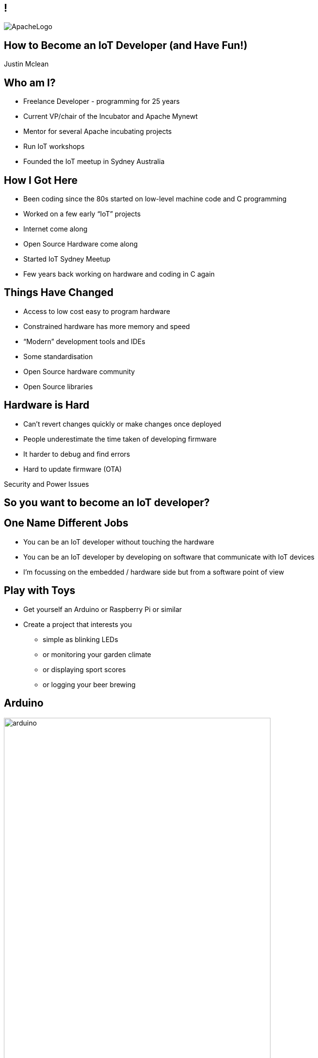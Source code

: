 ////

  Licensed to the Apache Software Foundation (ASF) under one or more
  contributor license agreements.  See the NOTICE file distributed with
  this work for additional information regarding copyright ownership.
  The ASF licenses this file to You under the Apache License, Version 2.0
  (the "License"); you may not use this file except in compliance with
  the License.  You may obtain a copy of the License at

      http://www.apache.org/licenses/LICENSE-2.0

  Unless required by applicable law or agreed to in writing, software
  distributed under the License is distributed on an "AS IS" BASIS,
  WITHOUT WARRANTIES OR CONDITIONS OF ANY KIND, either express or implied.
  See the License for the specific language governing permissions and
  limitations under the License.

////

== !
:description: 45-minute talk on how to be an IoT Developer
:keywords: IoT
:authors: Justin Mclean
:email: justin@classsoftware.com
image::ApacheLogo.png[]

== How to Become an IoT Developer (and Have Fun!)
{authors}

== Who am I?
* Freelance Developer - programming for 25 years
* Current VP/chair of the Incubator and Apache Mynewt
* Mentor for several Apache incubating projects
* Run IoT workshops
* Founded the IoT meetup in Sydney Australia

== How I Got Here
* Been coding since the 80s started on low-level machine code and C programming
* Worked on a few early “IoT” projects
* Internet come along
* Open Source Hardware come along
* Started IoT Sydney Meetup
* Few years back working on hardware and coding in C again

== Things Have Changed
* Access to low cost easy to program hardware
* Constrained hardware has more memory and speed
* “Modern” development tools and IDEs
* Some standardisation
* Open Source hardware community
* Open Source libraries

== Hardware is Hard
* Can’t revert changes quickly or make changes once deployed
* People underestimate the time taken of developing firmware
* It harder to debug and find errors
* Hard to update firmware (OTA)

[.notes]
--
Security and Power Issues
--

== So you want to become an IoT developer?

== One Name Different Jobs
* You can be an IoT developer without touching the hardware
* You can be an IoT developer by developing on software that communicate with IoT devices
* I’m focussing on the embedded / hardware side but from a software point of view

== Play with Toys
* Get yourself an Arduino or Raspberry Pi or similar
* Create a project that interests you
** simple as blinking LEDs
** or monitoring your garden climate
** or displaying sport scores
** or logging your beer brewing

== Arduino
image:arduino.jpg[width=80%]

== Arduino IDE
image:arduinoIDE.png[width=90%]

== Play with your Phone
* Lots of IoT devices and boards use Bluetooth LE
* NFC can be used for many things is cheap and easy to play with
* Can get cheap NFC stickers, business cards, keychain fobs, plastic cards etc. etc.

== Create a Simple Circuit
* Get a beadboard and wires and make a simple circuit
* Try and create your prototype
* A multimeter may help here
* Depending on your style it may not look pretty

== Breadboard
image:breadboard.jpg[width=60%]

== Use Breakout Boards
* Can get a lot of pre-assembled boards
* Easy to wire up to a breadboard
* Often use standard interfaces like I2C or SPI
* Think of them as lego blocks

== Breakout Board
image:breakout.jpg[width=40%]

== Breakout Boards
image:breakouts.jpg[width=60%]

== Learn how to Solder
* It’s easier than you think
* Use the right tip and solder
* Use a flux pen
* Learn how to correct mistakes - solder braid
* Start with large through-hole items
* Use sockets for ICs

== Prototype
image:prototype.jpg[width=60%]

== Learn a New Language
* If you don’t know it, learn C
* Other languages exist on embedded platforms but C is most common
* May need to forget some of what you know
* C is not as complicated as you may think
* Modern C style is a little different

== Forget What You Know
[source,C]
--
int LED = 10;

void setup() {
  pinMode(LED, OUTPUT);
}

void loop() {
  digitalWrite(LED, LOW);
  delay(500);
  digitalWrite(LED, HIGH);
  delay(500);
}
--

== Read the Classics
image:k&rc.jpg[width=40%]

== Or a More Modern Book
image:cmodern.jpg[width=40%]

=== C has Improved
* K&R C, C89, C99, C11
* Well perhaps only a little :-)
* Some useful C99 features:
** bool and int types
** auto-sizing of arrays
** floating-point numbers (IEEE 754)
** inline functions

=== Optimise Your Code Later
* Compiler is good at optimising code
* Only optimise if you need to
* Better to keep code simple and readable
* Refresh yourself on operator order

=== Code Carefully
* Maybe best to avoid dynamic allocation of memory
* Use pointers sensibly
* Break it up - can always inline later
* Encapsulate the hard bits
* Used appropriate sized ints
* Take care with strings

== Size Matters
* You can do a lot in a small amount of code
* An Arduino web server is about 20 lines of code and compiles down to 2K

== Generative Formula
[source,C]
--
byte gen(t int)
{
  return t * ((t >> shift 1 | t >> shift2) & mask & t >> shift3);
}
--

[.notes]
--
You can do a lot with a small amount of code.
--


== Know Some Electronic Basics
* Focus on digital logic 5V or 3.3V = 1 and 0V = 0
* Current limiting leds
* Transistors for switching
* Filtering caps
* Pull up / pull down resistors
* Voltage divider

== Make a PCB
* Why? Making physical stuff is fun!
* Start with basic PCB layout program like Fritzing
* It has breadboard/circuit and PCB layout
* Don’t cross the tracks
* Use vias where needed
* Copper and ground fill

== Read the Data Sheets
* Learn to look for important values
* Don’t worry if you don’t understand all of it
* Often contain sample circuits - bonus!
* Can provide timing information
* Can vary a lot in quality

== Learn to Read a Circuit Diagram
* Know the basic symbols
* Know how to match up pins on ICs

== Schematic
image:schematic.png[]

== Fritzing
* http://fritzing.org/home/
* Very easy to use
* Easy export of files
* Handles surface mount and through-hole components 
* Comes with a decent library of footprints
* Breadboard view not compact

== Breadboard View
image:fritzingbb.png[width=80%]

== PCB View
image:fritzingpcb.png[width=80%]

== Boards
image:board.jpg[]

== Not Just Basic Boards
image:fritzingcomplex.jpg[]

== It Works!
image:itworks.jpg[width=60%]

== Don’t Go Small Too Quickly
* Temptation to use small cheap surface mount components 
* Keeps the cost down but means the device may be hard to debug
* Increases time (or makes it impossible) to make modifications to the board
* Boards may have higher defect rates
* Physical copy and paste errors

== Test the Hardware
* Have some way of testing the hardware - usually custom program or part of the startup sequence
* Have physical test points on the board
* Make a testing rig if you need to test several boards

== Don’t Use the Hardware
* Compile and test your code locally
* Standard C will work just about everywhere
* Some platforms (like Apache Mynewt) have simulators
* Stub out things that are hardware dependant

[.notes]
--
Can be a much faster workflow to work this
Can run unit tests easily
--

== Test on the Hardware
* You need to test on real hardware
* Most modern platforms you can debug, set breakpoints, step line by line etc. etc.
* Make sure you test release builds as well as debug ones

== Watch your Memory
* While 32K or 128K sounds like a lot you may run out off memory
* Avoid dynamically allocating memory if possible
* Tools / RTOS generally have a way of showing memory usage
* Perform a burn-in test
* Make sure memory doesn’t climb over time

== Software is Always at Fault
* If something doesn’t work it’s likely to be the software, not the hardware
* If you can’t find the bug it still likely to be the software
* It likely to be in your code not in the 3rd party library used by 1000’s of people

[.notes]
--
No changing libraries will not fix it. Yes, the bug is in your code.
--

== Except When it’s the Hardware
* Hardware works except when it doesn’t 
* If you lucky it will be DOA and do nothing or have a short and consume all the power
* If you are unlucky it will mostly work.   Examples I’ve seen:
** unmarked GPS antennas passive not active
** crystals rotated 90 deg
** incorrect accelerometer circuit

== Log all the Things
* Often hard to know what hardware is doing at any point of time
* Log what going on when debugging
* Have some way of viewing the logs (especially when the debugger is connected)
* Remove most of the logging (but not all) in production

== Blinky Lghts
* Use indicator LEDs to indicate status
* But don’t be annoying

[.notes]
--
Blink version number
--

== Code on Bare Metal
* All the memory and speed is yours!
* Nothing else gets in the way
* All the bugs are yours!
* Some things can be more complex
* May have to write more code

== Use an RTOS
* Usually have some form of simple threading or tasks
* Breaking program up into tasks can simplify code
* Take care with shared resources
* May provide other benefits e.g. power consumption
* Be careful of vendor lock-in
* Can be more abstract/complex in some cases

== The Not So Fun Bits :-(
* OTA Updates
* Security
* Power

=== OTA Updates
* How do you update your device?
* Might be a lot harder than you think
* Bootloader
* Check and download new images
* Where do you store them? How do you verify them?
* Use an RTOS that supports all of this

=== Security
* Can be hard on constrained devices
* May not be able to do TLS due to memory or speed constraints
* Select platforms that have built-in crypto or can offload crypto to another chip

=== Power
* Power may be a limiting factor
* Need to sleep / deep sleep / turn off all devices
* Time to wake up
* RTOS may help here

== My Journey
* I’ve learnt lots of new skills
* Met a lot of nice people
* Been involved in several communities
* Had a lot of fun along the way
* I hope your journey will be the same

== Questions?
Ask now, see me during the conference,
or email me at {email}

These slides are part of the Apache Training project.
https://training.apache.org